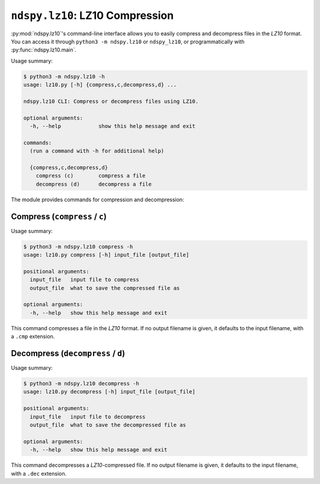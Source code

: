 ..
    Copyright 2020 RoadrunnerWMC

    This file is part of ndspy.

    ndspy is free software: you can redistribute it and/or modify
    it under the terms of the GNU General Public License as published by
    the Free Software Foundation, either version 3 of the License, or
    (at your option) any later version.

    ndspy is distributed in the hope that it will be useful,
    but WITHOUT ANY WARRANTY; without even the implied warranty of
    MERCHANTABILITY or FITNESS FOR A PARTICULAR PURPOSE.  See the
    GNU General Public License for more details.

    You should have received a copy of the GNU General Public License
    along with ndspy.  If not, see <https://www.gnu.org/licenses/>.

``ndspy.lz10``: LZ10 Compression
================================

:py:mod:`ndspy.lz10`'s command-line interface allows you to easily compress and
decompress files in the *LZ10* format. You can access it through
``python3 -m ndspy.lz10`` or ``ndspy_lz10``, or programmatically with
:py:func:`ndspy.lz10.main`.

Usage summary:

.. code-block:: text

    $ python3 -m ndspy.lz10 -h
    usage: lz10.py [-h] {compress,c,decompress,d} ...

    ndspy.lz10 CLI: Compress or decompress files using LZ10.

    optional arguments:
      -h, --help            show this help message and exit

    commands:
      (run a command with -h for additional help)

      {compress,c,decompress,d}
        compress (c)        compress a file
        decompress (d)      decompress a file

The module provides commands for compression and decompression:


Compress (``compress`` / ``c``)
-------------------------------

Usage summary:

.. code-block:: text

    $ python3 -m ndspy.lz10 compress -h
    usage: lz10.py compress [-h] input_file [output_file]

    positional arguments:
      input_file   input file to compress
      output_file  what to save the compressed file as

    optional arguments:
      -h, --help   show this help message and exit

This command compresses a file in the *LZ10* format. If no output filename is
given, it defaults to the input filename, with a ``.cmp`` extension.


Decompress (``decompress`` / ``d``)
-----------------------------------

Usage summary:

.. code-block:: text

    $ python3 -m ndspy.lz10 decompress -h
    usage: lz10.py decompress [-h] input_file [output_file]

    positional arguments:
      input_file   input file to decompress
      output_file  what to save the decompressed file as

    optional arguments:
      -h, --help   show this help message and exit

This command decompresses a *LZ10*-compressed file. If no output filename is
given, it defaults to the input filename, with a ``.dec`` extension.
